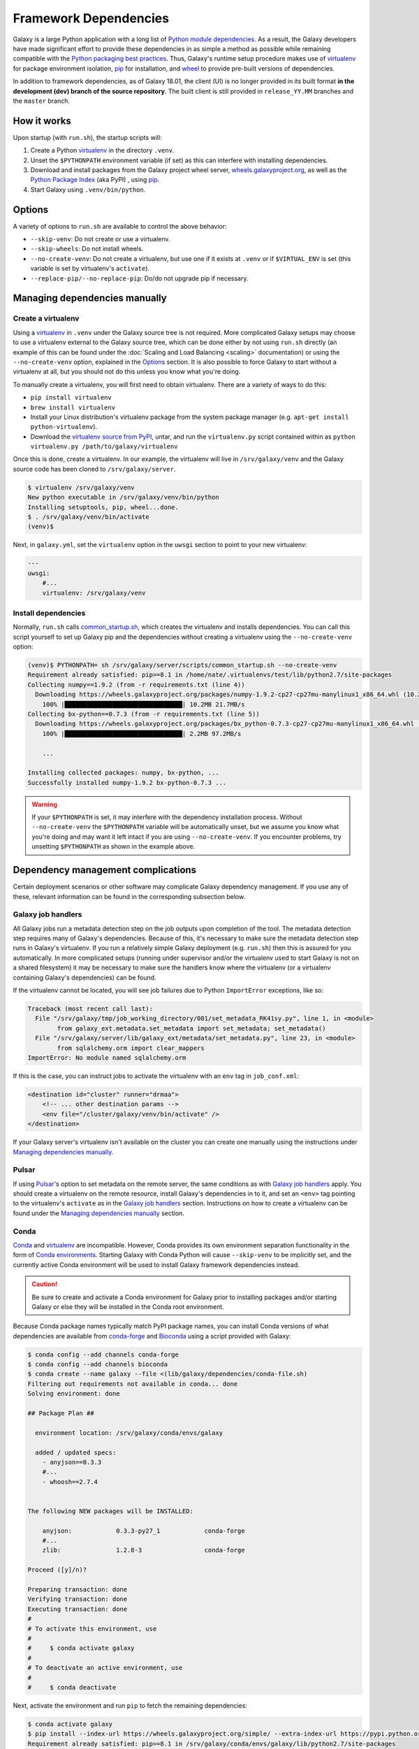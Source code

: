 .. _framework-dependencies:

Framework Dependencies
======================

Galaxy is a large Python application with a long list of `Python module dependencies`_. As a result, the Galaxy
developers have made significant effort to provide these dependencies in as simple a method as possible while remaining
compatible with the `Python packaging best practices`_. Thus, Galaxy's runtime setup procedure makes use of virtualenv_
for package environment isolation, pip_ for installation, and wheel_ to provide pre-built versions of dependencies.

In addition to framework dependencies, as of Galaxy 18.01, the client (UI) is no longer provided in its built format
**in the development (dev) branch of the source repository**. The built client is still provided in
``release_YY.MM`` branches and the ``master`` branch.

.. _Python module dependencies: https://github.com/galaxyproject/galaxy/blob/dev/lib/galaxy/dependencies/requirements.txt
.. _Python packaging best practices: https://packaging.python.org
.. _virtualenv: https://packaging.python.org/tutorials/installing-packages/#creating-virtual-environments
.. _pip: https://packaging.python.org/tutorials/installing-packages/#use-pip-for-installing
.. _wheel: https://packaging.python.org/tutorials/installing-packages/#source-distributions-vs-wheels

How it works
------------

Upon startup (with ``run.sh``), the startup scripts will:

1. Create a Python virtualenv_ in the directory ``.venv``.

2. Unset the ``$PYTHONPATH`` environment variable (if set) as this can interfere with installing dependencies.

3. Download and install packages from the Galaxy project wheel server, wheels.galaxyproject.org_, as well as the `Python
   Package Index`_ (aka PyPI) , using pip_.

4. Start Galaxy using ``.venv/bin/python``.

.. _wheels.galaxyproject.org: https://wheels.galaxyproject.org/
.. _Python Package Index: https://pypi.org

Options
-------

A variety of options to ``run.sh`` are available to control the above behavior:

- ``--skip-venv``: Do not create or use a virtualenv.
- ``--skip-wheels``: Do not install wheels.
- ``--no-create-venv``: Do not create a virtualenv, but use one if it exists at ``.venv`` or if ``$VIRTUAL_ENV`` is set
  (this variable is set by virtualenv's ``activate``).
- ``--replace-pip/--no-replace-pip``: Do/do not upgrade pip if necessary.

Managing dependencies manually
------------------------------

Create a virtualenv
^^^^^^^^^^^^^^^^^^^

Using a `virtualenv`_ in ``.venv`` under the Galaxy source tree is not required. More complicated Galaxy setups may
choose to use a virtualenv external to the Galaxy source tree, which can be done either by not using ``run.sh`` directly
(an example of this can be found under the :doc:`Scaling and Load Balancing <scaling>` documentation) or using the ``--no-create-venv``
option, explained in the `Options`_ section. It is also possible to force Galaxy to start without a virtualenv at all,
but you should not do this unless you know what you're doing.

To manually create a virtualenv, you will first need to obtain virtualenv.  There are a variety of ways to do this:

- ``pip install virtualenv``
- ``brew install virtualenv``
- Install your Linux distribution's virtualenv package from the system package manager (e.g. ``apt-get install
  python-virtualenv``).
- Download the `virtualenv source from PyPI <https://pypi.python.org/pypi/virtualenv>`_, untar, and run the
  ``virtualenv.py`` script contained within as ``python virtualenv.py /path/to/galaxy/virtualenv``

Once this is done, create a virtualenv. In our example, the virtualenv will live in ``/srv/galaxy/venv`` and the Galaxy
source code has been cloned to ``/srv/galaxy/server``.

.. code-block:: console

    $ virtualenv /srv/galaxy/venv
    New python executable in /srv/galaxy/venv/bin/python
    Installing setuptools, pip, wheel...done.
    $ . /srv/galaxy/venv/bin/activate
    (venv)$

Next, in ``galaxy.yml``, set the ``virtualenv`` option in the ``uwsgi`` section to point to your new virtualenv:

.. code-block:: yaml

    ---
    uwsgi:
        #...
        virtualenv: /srv/galaxy/venv

Install dependencies
^^^^^^^^^^^^^^^^^^^^

Normally, ``run.sh`` calls `common_startup.sh`_, which creates the virtualenv and installs dependencies. You can call
this script yourself to set up Galaxy pip and the dependencies without creating a virtualenv using the
``--no-create-venv`` option:

.. code-block:: console

    (venv)$ PYTHONPATH= sh /srv/galaxy/server/scripts/common_startup.sh --no-create-venv
    Requirement already satisfied: pip>=8.1 in /home/nate/.virtualenvs/test/lib/python2.7/site-packages
    Collecting numpy==1.9.2 (from -r requirements.txt (line 4))
      Downloading https://wheels.galaxyproject.org/packages/numpy-1.9.2-cp27-cp27mu-manylinux1_x86_64.whl (10.2MB)
        100% |████████████████████████████████| 10.2MB 21.7MB/s 
    Collecting bx-python==0.7.3 (from -r requirements.txt (line 5))
      Downloading https://wheels.galaxyproject.org/packages/bx_python-0.7.3-cp27-cp27mu-manylinux1_x86_64.whl (2.1MB)
        100% |████████████████████████████████| 2.2MB 97.2MB/s 

        ...

    Installing collected packages: numpy, bx-python, ...
    Successfully installed numpy-1.9.2 bx-python-0.7.3 ...

.. warning::

    If your ``$PYTHONPATH`` is set, it may interfere with the dependency installation process. Without
    ``--no-create-venv`` the ``$PYTHONPATH`` variable will be automatically unset, but we assume you know what you're
    doing and may want it left intact if you are using ``--no-create-venv``. If you encounter problems, try unsetting
    ``$PYTHONPATH`` as shown in the example above.

.. _common_startup.sh: https://github.com/galaxyproject/galaxy/blob/dev/scripts/common_startup.sh

Dependency management complications
-----------------------------------

Certain deployment scenarios or other software may complicate Galaxy dependency management. If you use any of these,
relevant information can be found in the corresponding subsection below.

Galaxy job handlers
^^^^^^^^^^^^^^^^^^^

All Galaxy jobs run a metadata detection step on the job outputs upon completion of the tool. The metadata detection
step requires many of Galaxy's dependencies. Because of this, it's necessary to make sure the metadata detection step
runs in Galaxy's virtualenv. If you run a relatively simple Galaxy deployment (e.g. ``run.sh``) then this is assured for
you automatically. In more complicated setups (running under supervisor and/or the virtualenv used to start Galaxy is
not on a shared filesystem) it may be necessary to make sure the handlers know where the virtualenv (or a virtualenv
containing Galaxy's dependencies) can be found.

If the virtualenv cannot be located, you will see job failures due to Python ``ImportError`` exceptions, like so:

.. code-block:: pytb

	Traceback (most recent call last):
	  File "/srv/galaxy/tmp/job_working_directory/001/set_metadata_RK41sy.py", line 1, in <module>
		from galaxy_ext.metadata.set_metadata import set_metadata; set_metadata()
	  File "/srv/galaxy/server/lib/galaxy_ext/metadata/set_metadata.py", line 23, in <module>
		from sqlalchemy.orm import clear_mappers
	ImportError: No module named sqlalchemy.orm

If this is the case, you can instruct jobs to activate the virtualenv with an ``env`` tag in ``job_conf.xml``:

.. code-block:: xml

    <destination id="cluster" runner="drmaa">
        <!-- ... other destination params -->
        <env file="/cluster/galaxy/venv/bin/activate" />
    </destination>

If your Galaxy server's virtualenv isn't available on the cluster you can create one manually using the instructions
under `Managing dependencies manually`_.

Pulsar
^^^^^^

If using `Pulsar`_'s option to set metadata on the remote server, the same conditions as with `Galaxy job handlers`_
apply. You should create a virtualenv on the remote resource, install Galaxy's dependencies in to it, and set an
``<env>`` tag pointing to the virtualenv's ``activate`` as in the `Galaxy job handlers`_ section. Instructions on how to
create a virtualenv can be found under the `Managing dependencies manually`_ section.

.. _Pulsar: http://pulsar.readthedocs.org/

Conda
^^^^^

`Conda`_ and `virtualenv`_ are incompatible. However, Conda provides its own environment separation functionality in the
form of `Conda environments`_.  Starting Galaxy with Conda Python will cause ``--skip-venv`` to be implicitly set, and
the currently active Conda environment will be used to install Galaxy framework dependencies instead.

.. caution::

    Be sure to create and activate a Conda environment for Galaxy prior to installing packages and/or starting Galaxy or
    else they will be installed in the Conda root environment.

Because Conda package names typically match PyPI package names, you can install Conda versions of what dependencies are
available from conda-forge_ and Bioconda_ using a script provided with Galaxy:

.. code-block:: console

    $ conda config --add channels conda-forge
    $ conda config --add channels bioconda
    $ conda create --name galaxy --file <(lib/galaxy/dependencies/conda-file.sh)
    Filtering out requirements not available in conda... done
    Solving environment: done

    ## Package Plan ##

      environment location: /srv/galaxy/conda/envs/galaxy

      added / updated specs: 
        - anyjson==0.3.3
        #...
        - whoosh==2.7.4


    The following NEW packages will be INSTALLED:

        anyjson:            0.3.3-py27_1            conda-forge
        #...
        zlib:               1.2.8-3                 conda-forge

    Proceed ([y]/n)? 

    Preparing transaction: done
    Verifying transaction: done
    Executing transaction: done
    #
    # To activate this environment, use
    #
    #     $ conda activate galaxy
    #
    # To deactivate an active environment, use
    #
    #     $ conda deactivate

Next, activate the environment and run ``pip`` to fetch the remaining dependencies:

.. code-block:: console

    $ conda activate galaxy
    $ pip install --index-url https://wheels.galaxyproject.org/simple/ --extra-index-url https://pypi.python.org/simple/ -r requirements.txt
    Requirement already satisfied: pip>=8.1 in /srv/galaxy/conda/envs/galaxy/lib/python2.7/site-packages
    #...
    Collecting SQLAlchemy==1.0.15 (from -r requirements.txt (line 8))
      Downloading https://wheels.galaxyproject.org/packages/SQLAlchemy-1.0.15-cp27-cp27mu-manylinux1_x86_64.whl (1.0MB)
        100% |████████████████████████████████| 1.0MB 48.6MB/s 
    #...
    Installing collected packages: SQLAlchemy, ...
    Successfully installed SQLAlchemy-1.0.15 ...

``run.sh`` is not currently compatible with running without a virtualenv. In this case, you should start with uWSGI
directly. Be sure to uncomment the required options in the ``uwsgi`` section of ``galaxy.yml`` since ``run.sh`` normally
sets these for you on the command line:

.. code-block:: console

    $ uwsgi --yaml config/galaxy.yml
    [uWSGI] getting YAML configuration from config/galaxy.yml
    [uwsgi-static] added mapping for /static/style => static/style/blue
    [uwsgi-static] added mapping for /static => static
    *** Starting uWSGI 2.0.15 (64bit) on [Thu Jan 25 11:57:17 2018] ***

You may encounter the following traceback when starting Galaxy:

.. code-block:: pytb

    Traceback (most recent call last):
      File "lib/galaxy/main.py", line 278, in <module>
        main()
      File "lib/galaxy/main.py", line 274, in main
        app_loop(args, log)
      File "lib/galaxy/main.py", line 124, in app_loop
        log=log,
      File "lib/galaxy/main.py", line 91, in load_galaxy_app
        from galaxy.app import UniverseApplication
      File "/srv/galaxy/server/lib/galaxy/app.py", line 30, in <module>
        from galaxy.visualization.data_providers.registry import DataProviderRegistry
      File "/srv/galaxy/server/lib/galaxy/visualization/data_providers/registry.py", line 15, in <module>
        from galaxy.visualization.data_providers import genome
      File "/srv/galaxy/server/lib/galaxy/visualization/data_providers/genome.py", line 17, in <module>
        from bx.bbi.bigbed_file import BigBedFile
    ImportError: cannot import name BigBedFile

If this is the case, uninstall bx-python from Conda and reinstall it from the Galaxy wheel:

.. code-block:: console

    $ conda remove bx-python
    Solving environment: done

    ## Package Plan ##

      environment location: /srv/galaxy/conda/envs/galaxy

      removed specs: 
        - bx-python


    The following packages will be REMOVED:

        bx-python: 0.7.3-py27_0 bioconda

    Proceed ([y]/n)? 

    Preparing transaction: done
    Verifying transaction: done
    Executing transaction: done
    $ pip install --index-url https://wheels.galaxyproject.org/simple bx-python
    Collecting bx-python
      Downloading https://wheels.galaxyproject.org/packages/bx_python-0.7.3-cp27-cp27mu-manylinux1_x86_64.whl (2.1MB)
        100% |████████████████████████████████| 2.2MB 66.1MB/s 
    Installing collected packages: bx-python
    Successfully installed bx-python-0.7.3

.. _Conda: http://conda.pydata.org/
.. _Conda environments: http://conda.pydata.org/docs/using/envs.html
.. _conda-forge: https://conda-forge.org/
.. _Bioconda: https://bioconda.github.io/

uWSGI
^^^^^

``run.sh`` should automatically set ``--virtualenv`` on uWSGI's command line. However, you can override this using the
``virtualenv`` option in the ``uwsgi`` section of ``galaxy.yml`` as described in the `Managing dependencies manually`_
section.

Unpinned dependencies
^^^^^^^^^^^^^^^^^^^^^

.. danger::

    Unpinned dependencies may be useful for development but should not be used in production. Please do not install
    unpinned dependencies unless you know what you're doing. While the :doc:`Galaxy Committers </project/organization>`
    will do their best to keep dependencies updated, they cannot provide support for problems arising from unpinned
    dependencies.

Galaxy's dependencies can be installed either "pinned" (they will be installed at exact versions specified for your
Galaxy release) or "unpinned" (the latest versions of all dependencies will be installed unless there are known
incompatibilities with new versions). By default, the release branches of Galaxy use pinned versions for three reasons:

1. Using pinned versions insures that the prebuilt wheels on `wheels.galaxyproject.org`_ will be installed, and no
   compilation will be necesseary.

2. Galaxy releases are tested with the pinned versions and this allows us to give as much assurance as possible that the
   pinned versions will work with the given Galaxy release (especially as time progresses and newer dependency versions
   are released while the Galaxy release receives fewer updates.

3. Pinning furthers Galaxy's goal of reproducibility as differing dependency versions could result in non-reproducible
   behavior.

If you would like to install unpinned versions of Galaxy's dependencies, install dependencies using the `unpinned
requirements file`_, and then instruct Galaxy to start without attempting to fetch wheels:

.. code-block:: console

    (venv)$ pip install -r lib/galaxy/dependencies/requirements.txt
    (venv)$ deactivate
    $ sh run.sh --no-create-venv --skip-wheels

You may be able to save yourself some compiling by adding the argument ``--index-url
https://wheels.galaxyproject.org/simple/`` to ``pip install``, but it is possible to install all of Galaxy's
dependencies directly from PyPI_.

.. _unpinned requirements file: https://github.com/galaxyproject/galaxy/blob/dev/lib/galaxy/dependencies/requirements.txt
.. _PyPI: https://pypi.org


Adding additional Galaxy dependencies
-------------------------------------

New packages can be added to Galaxy, or the versions of existing packages can be updated, using `pipenv`_ and `Galaxy
Starforge`_, Galaxy's Docker-based build system.

.. note::

    Dependency pinning management is being migrated to pipenv_. As of this release, pinning for packages used for Galaxy
    development are managed by pipenv_, but pinning for regular runtime packages are still managed with manual changes
    to ``pinned-requirements.txt``. See `Pull Request #4891`_ for details.

The process is still under development and will be streamlined and automated over time. For the time being, please use
the following process to add new packages and have their wheels built:

1. Install `Starforge`_ (e.g. with ``pip install starforge`` or ``python setup.py install`` from the source). You will
   also need to have Docker installed on your system.

2. Obtain `wheels.yml`_ (this file will most likely be moved in to Galaxy in the future) and add/modify the wheel
   definition.

3. Use ``starforge wheel --wheels-config=wheels.yml <wheel-name>`` to build the wheel. If the wheel includes C
   extensions, you will probably want to also use the ``--no-qemu`` flag to prevent Starforge from attempting to build
   on Mac OS X using QEMU/KVM.

4. If the wheel build is successful, submit a pull request to `Starforge`_ with your changes to `wheels.yml`_.

5. A :doc:`Galaxy Committers group </project/organization>` member will need to trigger an automated build of the wheel
   changes in your pull request. Galaxy's Jenkins_ service will build these changes using Starforge.

6. If the pull request is merged, submit a pull request to Galaxy modifying the files in `lib/galaxy/dependencies`_ as
   appropriate.

You may attempt to skip directly to step 4 and let the Starforge wheel PR builder build your wheels for you. This is
especially useful if you are simply updating an existing wheel's version. However, if you are adding a new C extension
wheel that is not simple to build, you may need to go through many iterations of updating the PR and having a `Galaxy
Committers group`_ member triggering builds before wheels are successfully built. You can avoid this cycle by performing
steps 1-3 locally.

.. _pipenv: http://pipenv.readthedocs.io/
.. _Starforge:
.. _Galaxy Starforge: https://github.com/galaxyproject/starforge/
.. _Pull Request #4891: https://github.com/galaxyproject/galaxy/pull/4891
.. _wheels.yml: https://github.com/galaxyproject/starforge/blob/master/wheels/build/wheels.yml
.. _Jenkins: https://jenkins.galaxyproject.org/
.. _lib/galaxy/dependencies: https://github.com/galaxyproject/galaxy/tree/dev/lib/galaxy/dependencies
